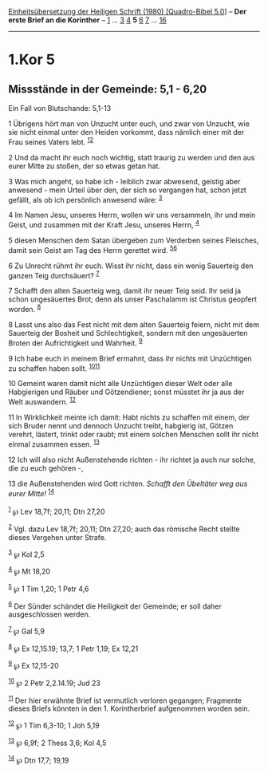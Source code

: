 :PROPERTIES:
:ID:       2d5cedf9-fcf9-4f83-bf05-51f793078209
:END:
<<navbar>>
[[../index.html][Einheitsübersetzung der Heiligen Schrift (1980)
[Quadro-Bibel 5.0]]] -- *Der erste Brief an die Korinther* --
[[file:1.Kor_1.html][1]] ... [[file:1.Kor_3.html][3]]
[[file:1.Kor_4.html][4]] *5* [[file:1.Kor_6.html][6]]
[[file:1.Kor_7.html][7]] ... [[file:1.Kor_16.html][16]]

--------------

* 1.Kor 5
  :PROPERTIES:
  :CUSTOM_ID: kor-5
  :END:

<<verses>>

<<v1>>
** Missstände in der Gemeinde: 5,1 - 6,20
   :PROPERTIES:
   :CUSTOM_ID: missstände-in-der-gemeinde-51---620
   :END:
**** Ein Fall von Blutschande: 5,1-13
     :PROPERTIES:
     :CUSTOM_ID: ein-fall-von-blutschande-51-13
     :END:
1 Übrigens hört man von Unzucht unter euch, und zwar von Unzucht, wie
sie nicht einmal unter den Heiden vorkommt, dass nämlich einer mit der
Frau seines Vaters lebt. ^{[[#fn1][1]][[#fn2][2]]}

<<v2>>
2 Und da macht ihr euch noch wichtig, statt traurig zu werden und den
aus eurer Mitte zu stoßen, der so etwas getan hat.

<<v3>>
3 Was mich angeht, so habe ich - leiblich zwar abwesend, geistig aber
anwesend - mein Urteil über den, der sich so vergangen hat, schon jetzt
gefällt, als ob ich persönlich anwesend wäre: ^{[[#fn3][3]]}

<<v4>>
4 Im Namen Jesu, unseres Herrn, wollen wir uns versammeln, ihr und mein
Geist, und zusammen mit der Kraft Jesu, unseres Herrn, ^{[[#fn4][4]]}

<<v5>>
5 diesen Menschen dem Satan übergeben zum Verderben seines Fleisches,
damit sein Geist am Tag des Herrn gerettet wird.
^{[[#fn5][5]][[#fn6][6]]}

<<v6>>
6 Zu Unrecht rühmt ihr euch. Wisst ihr nicht, dass ein wenig Sauerteig
den ganzen Teig durchsäuert? ^{[[#fn7][7]]}

<<v7>>
7 Schafft den alten Sauerteig weg, damit ihr neuer Teig seid. Ihr seid
ja schon ungesäuertes Brot; denn als unser Paschalamm ist Christus
geopfert worden. ^{[[#fn8][8]]}

<<v8>>
8 Lasst uns also das Fest nicht mit dem alten Sauerteig feiern, nicht
mit dem Sauerteig der Bosheit und Schlechtigkeit, sondern mit den
ungesäuerten Broten der Aufrichtigkeit und Wahrheit. ^{[[#fn9][9]]}

<<v9>>
9 Ich habe euch in meinem Brief ermahnt, dass ihr nichts mit Unzüchtigen
zu schaffen haben sollt. ^{[[#fn10][10]][[#fn11][11]]}

<<v10>>
10 Gemeint waren damit nicht alle Unzüchtigen dieser Welt oder alle
Habgierigen und Räuber und Götzendiener; sonst müsstet ihr ja aus der
Welt auswandern. ^{[[#fn12][12]]}

<<v11>>
11 In Wirklichkeit meinte ich damit: Habt nichts zu schaffen mit einem,
der sich Bruder nennt und dennoch Unzucht treibt, habgierig ist, Götzen
verehrt, lästert, trinkt oder raubt; mit einem solchen Menschen sollt
ihr nicht einmal zusammen essen. ^{[[#fn13][13]]}

<<v12>>
12 Ich will also nicht Außenstehende richten - ihr richtet ja auch nur
solche, die zu euch gehören -,

<<v13>>
13 die Außenstehenden wird Gott richten. /Schafft den Übeltäter weg aus
eurer Mitte!/ ^{[[#fn14][14]]}\\
\\

^{[[#fnm1][1]]} ℘ Lev 18,7f; 20,11; Dtn 27,20

^{[[#fnm2][2]]} Vgl. dazu Lev 18,7f; 20,11; Dtn 27,20; auch das römische
Recht stellte dieses Vergehen unter Strafe.

^{[[#fnm3][3]]} ℘ Kol 2,5

^{[[#fnm4][4]]} ℘ Mt 18,20

^{[[#fnm5][5]]} ℘ 1 Tim 1,20; 1 Petr 4,6

^{[[#fnm6][6]]} Der Sünder schändet die Heiligkeit der Gemeinde; er soll
daher ausgeschlossen werden.

^{[[#fnm7][7]]} ℘ Gal 5,9

^{[[#fnm8][8]]} ℘ Ex 12,15.19; 13,7; 1 Petr 1,19; Ex 12,21

^{[[#fnm9][9]]} ℘ Ex 12,15-20

^{[[#fnm10][10]]} ℘ 2 Petr 2,2.14.19; Jud 23

^{[[#fnm11][11]]} Der hier erwähnte Brief ist vermutlich verloren
gegangen; Fragmente dieses Briefs könnten in den 1. Korintherbrief
aufgenommen worden sein.

^{[[#fnm12][12]]} ℘ 1 Tim 6,3-10; 1 Joh 5,19

^{[[#fnm13][13]]} ℘ 6,9f; 2 Thess 3,6; Kol 4,5

^{[[#fnm14][14]]} ℘ Dtn 17,7; 19,19

